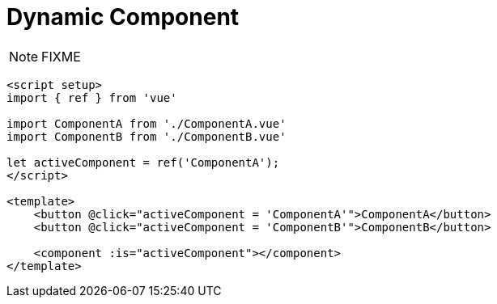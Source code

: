 = Dynamic Component

NOTE: FIXME

[source,vue]
----
<script setup>
import { ref } from 'vue'

import ComponentA from './ComponentA.vue'
import ComponentB from './ComponentB.vue'

let activeComponent = ref('ComponentA'); 
</script>

<template>
    <button @click="activeComponent = 'ComponentA'">ComponentA</button> 
    <button @click="activeComponent = 'ComponentB'">ComponentB</button> 

    <component :is="activeComponent"></component>
</template>
----